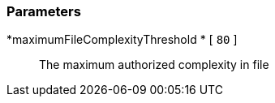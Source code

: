 === Parameters

*maximumFileComplexityThreshold * [ `+80+` ]::
  The maximum authorized complexity in file

